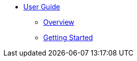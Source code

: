 * xref:index.adoc[User Guide]
** xref:index.adoc[Overview]
** xref:getting_started.adoc[Getting Started]
